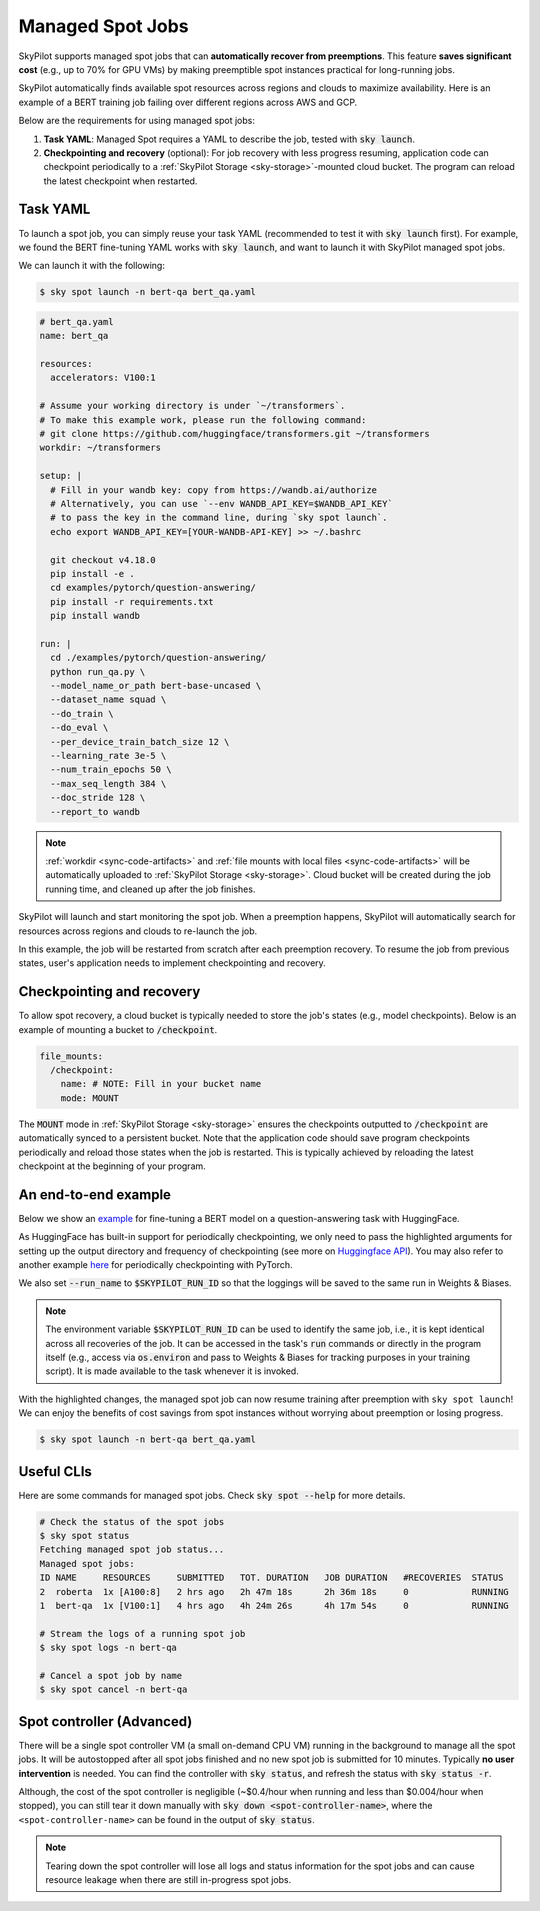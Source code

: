 .. _spot-jobs:

Managed Spot Jobs
================================================

SkyPilot supports managed spot jobs that can **automatically recover from preemptions**.
This feature **saves significant cost** (e.g., up to 70\% for GPU VMs) by making preemptible spot instances practical for long-running jobs.

SkyPilot automatically finds available spot resources across regions and clouds to maximize availability.
Here is an example of a BERT training job failing over different regions across AWS and GCP.

.. image:: ../images/spot-training.png
  :width: 600
  :alt: BERT training on Spot V100

Below are the requirements for using managed spot jobs:

#. **Task YAML**: Managed Spot requires a YAML to describe the job, tested with :code:`sky launch`.
#. **Checkpointing and recovery** (optional): For job recovery with less progress resuming, application code can checkpoint periodically to a :ref:`SkyPilot Storage <sky-storage>`-mounted cloud bucket. The program can reload the latest checkpoint when restarted.


Task YAML
---------

To launch a spot job, you can simply reuse your task YAML (recommended to test it with :code:`sky launch` first).
For example, we found the BERT fine-tuning YAML works with :code:`sky launch`, and want to
launch it with SkyPilot managed spot jobs. 

We can launch it with the following:

.. code-block:: console

    $ sky spot launch -n bert-qa bert_qa.yaml

.. code-block:: yaml

  # bert_qa.yaml
  name: bert_qa
  
  resources:
    accelerators: V100:1

  # Assume your working directory is under `~/transformers`.
  # To make this example work, please run the following command:
  # git clone https://github.com/huggingface/transformers.git ~/transformers
  workdir: ~/transformers

  setup: |
    # Fill in your wandb key: copy from https://wandb.ai/authorize
    # Alternatively, you can use `--env WANDB_API_KEY=$WANDB_API_KEY`
    # to pass the key in the command line, during `sky spot launch`.
    echo export WANDB_API_KEY=[YOUR-WANDB-API-KEY] >> ~/.bashrc

    git checkout v4.18.0
    pip install -e .
    cd examples/pytorch/question-answering/
    pip install -r requirements.txt
    pip install wandb

  run: |
    cd ./examples/pytorch/question-answering/
    python run_qa.py \
    --model_name_or_path bert-base-uncased \
    --dataset_name squad \
    --do_train \
    --do_eval \
    --per_device_train_batch_size 12 \
    --learning_rate 3e-5 \
    --num_train_epochs 50 \
    --max_seq_length 384 \
    --doc_stride 128 \
    --report_to wandb

.. note::

  :ref:`workdir <sync-code-artifacts>` and :ref:`file mounts with local files <sync-code-artifacts>` will be automatically uploaded to
  :ref:`SkyPilot Storage <sky-storage>`. Cloud bucket will be created during the job running time, and cleaned up after the job
  finishes.

SkyPilot will launch and start monitoring the spot job. When a preemption happens, SkyPilot will automatically
search for resources across regions and clouds to re-launch the job.

In this example, the job will be restarted from scratch after each preemption recovery.
To resume the job from previous states, user's application needs to implement checkpointing and recovery.


Checkpointing and recovery
--------------------------

To allow spot recovery, a cloud bucket is typically needed to store the job's states (e.g., model checkpoints).
Below is an example of mounting a bucket to :code:`/checkpoint`.

.. code-block:: yaml

  file_mounts:
    /checkpoint:
      name: # NOTE: Fill in your bucket name
      mode: MOUNT

The :code:`MOUNT` mode in :ref:`SkyPilot Storage <sky-storage>` ensures the checkpoints outputted to :code:`/checkpoint` are automatically synced to a persistent bucket.
Note that the application code should save program checkpoints periodically and reload those states when the job is restarted.
This is typically achieved by reloading the latest checkpoint at the beginning of your program.

An end-to-end example
---------------------

Below we show an `example <https://github.com/skypilot-org/skypilot/blob/master/examples/spot/bert_qa.yaml>`_ for fine-tuning a BERT model on a question-answering task with HuggingFace.

.. code-block:: yaml
  :emphasize-lines: 12-15,42-45

  # bert_qa.yaml
  name: bert_qa

  resources:
    accelerators: V100:1

  # Assume your working directory is under `~/transformers`.
  # To make this example work, please run the following command:
  # git clone https://github.com/huggingface/transformers.git ~/transformers
  workdir: ~/transformers

  file_mounts:
    /checkpoint:
      name: # NOTE: Fill in your bucket name
      mode: MOUNT

  setup: |
    # Fill in your wandb key: copy from https://wandb.ai/authorize
    # Alternatively, you can use `--env WANDB_API_KEY=$WANDB_API_KEY`
    # to pass the key in the command line, during `sky spot launch`.
    echo export WANDB_API_KEY=[YOUR-WANDB-API-KEY] >> ~/.bashrc

    git checkout v4.18.0
    pip install -e .
    cd examples/pytorch/question-answering/
    pip install -r requirements.txt
    pip install wandb

  run: |
    cd ./examples/pytorch/question-answering/
    python run_qa.py \
    --model_name_or_path bert-base-uncased \
    --dataset_name squad \
    --do_train \
    --do_eval \
    --per_device_train_batch_size 12 \
    --learning_rate 3e-5 \
    --num_train_epochs 50 \
    --max_seq_length 384 \
    --doc_stride 128 \
    --report_to wandb \
    --run_name $SKYPILOT_RUN_ID \
    --output_dir /checkpoint/bert_qa/ \
    --save_total_limit 10 \
    --save_steps 1000



As HuggingFace has built-in support for periodically checkpointing, we only need to pass the highlighted arguments for setting up 
the output directory and frequency of checkpointing (see more 
on `Huggingface API <https://huggingface.co/docs/transformers/main_classes/trainer#transformers.TrainingArguments.save_steps>`_).
You may also refer to another example `here <https://github.com/skypilot-org/skypilot/tree/master/examples/spot/resnet_ddp>`_ for periodically checkpointing with PyTorch.

We also set :code:`--run_name` to :code:`$SKYPILOT_RUN_ID` so that the loggings will be saved
to the same run in Weights & Biases.

.. note::
  The environment variable :code:`$SKYPILOT_RUN_ID` can be used to identify the same job, i.e., it is kept identical across all
  recoveries of the job.
  It can be accessed in the task's :code:`run` commands or directly in the program itself (e.g., access
  via :code:`os.environ` and pass to Weights & Biases for tracking purposes in your training script). It is made available to
  the task whenever it is invoked.

With the highlighted changes, the managed spot job can now resume training after preemption with ``sky spot launch``! We can enjoy the benefits of
cost savings from spot instances without worrying about preemption or losing progress.

.. code-block:: console

    $ sky spot launch -n bert-qa bert_qa.yaml


Useful CLIs
-----------

Here are some commands for managed spot jobs. Check :code:`sky spot --help` for more details.

.. code-block:: console

    # Check the status of the spot jobs
    $ sky spot status
    Fetching managed spot job status...
    Managed spot jobs:
    ID NAME     RESOURCES     SUBMITTED   TOT. DURATION   JOB DURATION   #RECOVERIES  STATUS
    2  roberta  1x [A100:8]   2 hrs ago   2h 47m 18s      2h 36m 18s     0            RUNNING
    1  bert-qa  1x [V100:1]   4 hrs ago   4h 24m 26s      4h 17m 54s     0            RUNNING

    # Stream the logs of a running spot job
    $ sky spot logs -n bert-qa

    # Cancel a spot job by name
    $ sky spot cancel -n bert-qa


Spot controller (Advanced)
-------------------------------

There will be a single spot controller VM (a small on-demand CPU VM) running in the background to manage all the spot jobs.
It will be autostopped after all spot jobs finished and no new spot job is submitted for 10 minutes. Typically **no user intervention** is needed. 
You can find the controller with :code:`sky status`, and refresh the status with :code:`sky status -r`.

Although, the cost of the spot controller is negligible (~$0.4/hour when running and less than $0.004/hour when stopped), 
you can still tear it down manually with 
:code:`sky down <spot-controller-name>`, where the ``<spot-controller-name>`` can be found in the output of :code:`sky status`.

.. note::
  Tearing down the spot controller will lose all logs and status information for the spot jobs and can cause resource leakage when there are still in-progress spot jobs.


